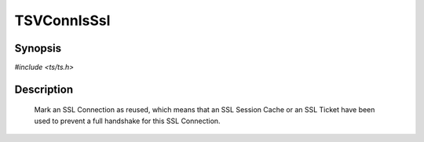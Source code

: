 .. Licensed to the Apache Software Foundation (ASF) under one or more
   contributor license agreements.  See the NOTICE file distributed
   with this work for additional information regarding copyright
   ownership.  The ASF licenses this file to you under the Apache
   License, Version 2.0 (the "License"); you may not use this file
   except in compliance with the License.  You may obtain a copy of
   the License at

      http://www.apache.org/licenses/LICENSE-2.0

   Unless required by applicable law or agreed to in writing, software
   distributed under the License is distributed on an "AS IS" BASIS,
   WITHOUT WARRANTIES OR CONDITIONS OF ANY KIND, either express or
   implied.  See the License for the specific language governing
   permissions and limitations under the License.


TSVConnIsSsl
============

Synopsis
--------

`#include <ts/ts.h>`

.. c:function:: void TSNetVConnSSLCachedHitSet(TSVConn vc, int state)

Description
-----------

   Mark an SSL Connection as reused, which means that an SSL Session Cache or an SSL Ticket have been used to prevent a full handshake for this SSL Connection.

